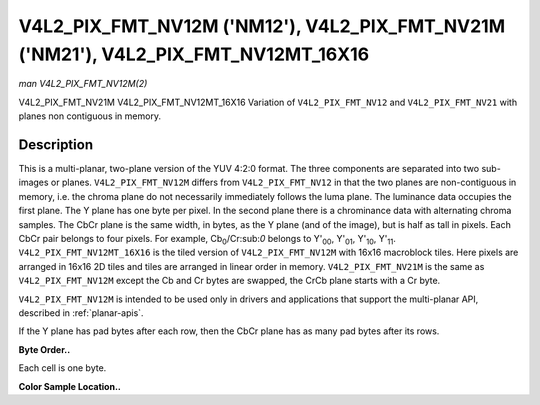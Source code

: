 .. -*- coding: utf-8; mode: rst -*-

.. _V4L2-PIX-FMT-NV12M:

***********************************************************************************
V4L2_PIX_FMT_NV12M ('NM12'), V4L2_PIX_FMT_NV21M ('NM21'), V4L2_PIX_FMT_NV12MT_16X16
***********************************************************************************

*man V4L2_PIX_FMT_NV12M(2)*

V4L2_PIX_FMT_NV21M
V4L2_PIX_FMT_NV12MT_16X16
Variation of ``V4L2_PIX_FMT_NV12`` and ``V4L2_PIX_FMT_NV21`` with planes
non contiguous in memory.


Description
===========

This is a multi-planar, two-plane version of the YUV 4:2:0 format. The
three components are separated into two sub-images or planes.
``V4L2_PIX_FMT_NV12M`` differs from ``V4L2_PIX_FMT_NV12`` in that the
two planes are non-contiguous in memory, i.e. the chroma plane do not
necessarily immediately follows the luma plane. The luminance data
occupies the first plane. The Y plane has one byte per pixel. In the
second plane there is a chrominance data with alternating chroma
samples. The CbCr plane is the same width, in bytes, as the Y plane (and
of the image), but is half as tall in pixels. Each CbCr pair belongs to
four pixels. For example, Cb\ :sub:`0`/Cr:sub:`0` belongs to
Y'\ :sub:`00`, Y'\ :sub:`01`, Y'\ :sub:`10`, Y'\ :sub:`11`.
``V4L2_PIX_FMT_NV12MT_16X16`` is the tiled version of
``V4L2_PIX_FMT_NV12M`` with 16x16 macroblock tiles. Here pixels are
arranged in 16x16 2D tiles and tiles are arranged in linear order in
memory. ``V4L2_PIX_FMT_NV21M`` is the same as ``V4L2_PIX_FMT_NV12M``
except the Cb and Cr bytes are swapped, the CrCb plane starts with a Cr
byte.

``V4L2_PIX_FMT_NV12M`` is intended to be used only in drivers and
applications that support the multi-planar API, described in
:ref:`planar-apis`.

If the Y plane has pad bytes after each row, then the CbCr plane has as
many pad bytes after its rows.

**Byte Order..**

Each cell is one byte.



.. flat-table::
    :header-rows:  0
    :stub-columns: 0
    :widths:       2 1 1 1 1


    -  .. row 1

       -  start0 + 0:

       -  Y'\ :sub:`00`

       -  Y'\ :sub:`01`

       -  Y'\ :sub:`02`

       -  Y'\ :sub:`03`

    -  .. row 2

       -  start0 + 4:

       -  Y'\ :sub:`10`

       -  Y'\ :sub:`11`

       -  Y'\ :sub:`12`

       -  Y'\ :sub:`13`

    -  .. row 3

       -  start0 + 8:

       -  Y'\ :sub:`20`

       -  Y'\ :sub:`21`

       -  Y'\ :sub:`22`

       -  Y'\ :sub:`23`

    -  .. row 4

       -  start0 + 12:

       -  Y'\ :sub:`30`

       -  Y'\ :sub:`31`

       -  Y'\ :sub:`32`

       -  Y'\ :sub:`33`

    -  .. row 5

       -  

    -  .. row 6

       -  start1 + 0:

       -  Cb\ :sub:`00`

       -  Cr\ :sub:`00`

       -  Cb\ :sub:`01`

       -  Cr\ :sub:`01`

    -  .. row 7

       -  start1 + 4:

       -  Cb\ :sub:`10`

       -  Cr\ :sub:`10`

       -  Cb\ :sub:`11`

       -  Cr\ :sub:`11`


**Color Sample Location..**



.. flat-table::
    :header-rows:  0
    :stub-columns: 0


    -  .. row 1

       -  
       -  0

       -  
       -  1

       -  
       -  2

       -  
       -  3

    -  .. row 2

       -  0

       -  Y

       -  
       -  Y

       -  
       -  Y

       -  
       -  Y

    -  .. row 3

       -  
       -  
       -  C

       -  
       -  
       -  
       -  C

       -  

    -  .. row 4

       -  1

       -  Y

       -  
       -  Y

       -  
       -  Y

       -  
       -  Y

    -  .. row 5

       -  

    -  .. row 6

       -  2

       -  Y

       -  
       -  Y

       -  
       -  Y

       -  
       -  Y

    -  .. row 7

       -  
       -  
       -  C

       -  
       -  
       -  
       -  C

       -  

    -  .. row 8

       -  3

       -  Y

       -  
       -  Y

       -  
       -  Y

       -  
       -  Y
